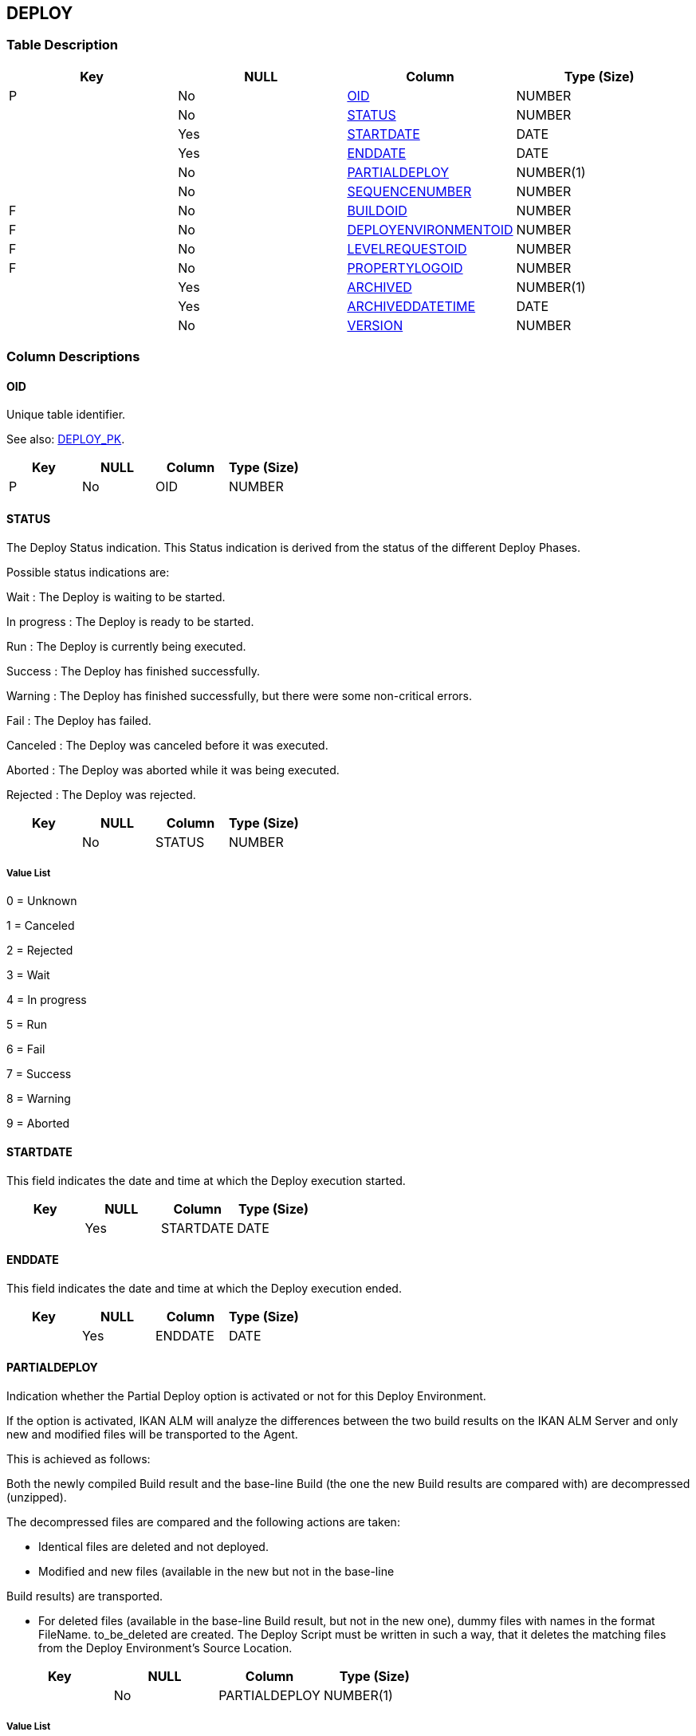 [[_t_deploy]]
== DEPLOY 
(((DEPLOY))) 


=== Table Description

[cols="1,1,1,1", frame="topbot", options="header"]
|===
| Key
| NULL
| Column
| Type (Size)


|P
|No
|<<DEPLOY.adoc#_cd_deploy_oid,OID>>
|NUMBER

|
|No
|<<DEPLOY.adoc#_cd_deploy_status,STATUS>>
|NUMBER

|
|Yes
|<<DEPLOY.adoc#_cd_deploy_startdate,STARTDATE>>
|DATE

|
|Yes
|<<DEPLOY.adoc#_cd_deploy_enddate,ENDDATE>>
|DATE

|
|No
|<<DEPLOY.adoc#_cd_deploy_partialdeploy,PARTIALDEPLOY>>
|NUMBER(1)

|
|No
|<<DEPLOY.adoc#_cd_deploy_sequencenumber,SEQUENCENUMBER>>
|NUMBER

|F
|No
|<<DEPLOY.adoc#_cd_deploy_buildoid,BUILDOID>>
|NUMBER

|F
|No
|<<DEPLOY.adoc#_cd_deploy_deployenvironmentoid,DEPLOYENVIRONMENTOID>>
|NUMBER

|F
|No
|<<DEPLOY.adoc#_cd_deploy_levelrequestoid,LEVELREQUESTOID>>
|NUMBER

|F
|No
|<<DEPLOY.adoc#_cd_deploy_propertylogoid,PROPERTYLOGOID>>
|NUMBER

|
|Yes
|<<DEPLOY.adoc#_cd_deploy_archived,ARCHIVED>>
|NUMBER(1)

|
|Yes
|<<DEPLOY.adoc#_cd_deploy_archiveddatetime,ARCHIVEDDATETIME>>
|DATE

|
|No
|<<DEPLOY.adoc#_cd_deploy_version,VERSION>>
|NUMBER
|===

=== Column Descriptions

[[_cd_deploy_oid]]
==== OID 
(((DEPLOY ,OID)))  (((OID (DEPLOY)))) 
Unique table identifier.

See also: <<DEPLOY.adoc#_i_deploy_deploy_pk,DEPLOY_PK>>.

[cols="1,1,1,1", frame="topbot", options="header"]
|===
| Key
| NULL
| Column
| Type (Size)


|P
|No
|OID
|NUMBER
|===

[[_cd_deploy_status]]
==== STATUS 
(((DEPLOY ,STATUS)))  (((STATUS (DEPLOY)))) 
The Deploy Status indication. This Status indication is derived from the status of the different Deploy Phases.

Possible status indications are:

Wait : The Deploy is waiting to be started.

In progress : The Deploy is ready to be started.

Run : The Deploy is currently being executed.

Success : The Deploy has finished successfully.

Warning : The Deploy has finished successfully, but there were some non-critical errors.

Fail : The Deploy has failed.

Canceled : The Deploy was canceled before it was executed.

Aborted : The Deploy was aborted while it was being executed.

Rejected : The Deploy was rejected.


[cols="1,1,1,1", frame="topbot", options="header"]
|===
| Key
| NULL
| Column
| Type (Size)


|
|No
|STATUS
|NUMBER
|===

===== Value List
0 = Unknown

1 = Canceled

2 = Rejected

3 = Wait

4 = In progress

5 = Run

6 = Fail

7 = Success

8 = Warning

9 = Aborted


[[_cd_deploy_startdate]]
==== STARTDATE 
(((DEPLOY ,STARTDATE)))  (((STARTDATE (DEPLOY)))) 
This field indicates the date and time at which the Deploy execution started.


[cols="1,1,1,1", frame="topbot", options="header"]
|===
| Key
| NULL
| Column
| Type (Size)


|
|Yes
|STARTDATE
|DATE
|===

[[_cd_deploy_enddate]]
==== ENDDATE 
(((DEPLOY ,ENDDATE)))  (((ENDDATE (DEPLOY)))) 
This field indicates the date and time at which the Deploy execution ended.


[cols="1,1,1,1", frame="topbot", options="header"]
|===
| Key
| NULL
| Column
| Type (Size)


|
|Yes
|ENDDATE
|DATE
|===

[[_cd_deploy_partialdeploy]]
==== PARTIALDEPLOY 
(((DEPLOY ,PARTIALDEPLOY)))  (((PARTIALDEPLOY (DEPLOY)))) 
Indication whether the Partial Deploy option is activated or not for this Deploy Environment.

If the option is activated, IKAN ALM will analyze the differences between the two build results on the IKAN ALM Server and only new and modified files will be transported to the Agent.

This is achieved as follows:

Both the newly compiled Build result and the base-line Build (the one the new Build results are compared with) are decompressed (unzipped).

The decompressed files are compared and the following actions are taken:

* Identical files are deleted and not deployed.

* Modified and new files (available in the new but not in the base-line

Build results) are transported.

* For deleted files (available in the base-line Build result, but not in the new one), dummy files with names in the format FileName. to_be_deleted are created. The Deploy Script must be written in such a way, that it deletes the matching files from the Deploy Environment`'s Source Location.


[cols="1,1,1,1", frame="topbot", options="header"]
|===
| Key
| NULL
| Column
| Type (Size)


|
|No
|PARTIALDEPLOY
|NUMBER(1)
|===

===== Value List
0 = no

1 = yes


[[_cd_deploy_sequencenumber]]
==== SEQUENCENUMBER 
(((DEPLOY ,SEQUENCENUMBER)))  (((SEQUENCENUMBER (DEPLOY)))) 
The Sequence Number of the Deploy.

Deploys are executed sequentially in the order of their Sequence Number. Deploys that have the same Sequence Number are executed in parallel.


[cols="1,1,1,1", frame="topbot", options="header"]
|===
| Key
| NULL
| Column
| Type (Size)


|
|No
|SEQUENCENUMBER
|NUMBER
|===

[[_cd_deploy_buildoid]]
==== BUILDOID 
(((DEPLOY ,BUILDOID)))  (((BUILDOID (DEPLOY)))) 
Identifier for the BUILD table.

For more information, refer to the description of the foreign key DEPLOY_FK_1.

See also: <<DEPLOY.adoc#_i_deploy_deploy_fk_1,DEPLOY_FK_1>>.

[cols="1,1,1,1", frame="topbot", options="header"]
|===
| Key
| NULL
| Column
| Type (Size)


|F
|No
|BUILDOID
|NUMBER
|===

[[_cd_deploy_deployenvironmentoid]]
==== DEPLOYENVIRONMENTOID 
(((DEPLOY ,DEPLOYENVIRONMENTOID)))  (((DEPLOYENVIRONMENTOID (DEPLOY)))) 
Identifier for the DEPLOYENVIRONMENT table.

For more information, refer to the description of the foreign key DEPLOY_FK_2.

See also: <<DEPLOY.adoc#_i_deploy_deploy_fk_2,DEPLOY_FK_2>>.

[cols="1,1,1,1", frame="topbot", options="header"]
|===
| Key
| NULL
| Column
| Type (Size)


|F
|No
|DEPLOYENVIRONMENTOID
|NUMBER
|===

[[_cd_deploy_levelrequestoid]]
==== LEVELREQUESTOID 
(((DEPLOY ,LEVELREQUESTOID)))  (((LEVELREQUESTOID (DEPLOY)))) 
Identifier for the LEVELREQUEST table.

For more information, refer to the description of the foreign key DEPLOY_FK_3.

See also: <<DEPLOY.adoc#_i_deploy_deploy_fk_3,DEPLOY_FK_3>>.

[cols="1,1,1,1", frame="topbot", options="header"]
|===
| Key
| NULL
| Column
| Type (Size)


|F
|No
|LEVELREQUESTOID
|NUMBER
|===

[[_cd_deploy_propertylogoid]]
==== PROPERTYLOGOID 
(((DEPLOY ,PROPERTYLOGOID)))  (((PROPERTYLOGOID (DEPLOY)))) 
Identifier for the PROPERTYLOG table.

For more information, refer to the description of the foreign key DEPLOY_FK_4.

See also: <<DEPLOY.adoc#_i_deploy_deploy_fk_4,DEPLOY_FK_4>>.

[cols="1,1,1,1", frame="topbot", options="header"]
|===
| Key
| NULL
| Column
| Type (Size)


|F
|No
|PROPERTYLOGOID
|NUMBER
|===

[[_cd_deploy_archived]]
==== ARCHIVED 
(((DEPLOY ,ARCHIVED)))  (((ARCHIVED (DEPLOY)))) 
For internal use only.


[cols="1,1,1,1", frame="topbot", options="header"]
|===
| Key
| NULL
| Column
| Type (Size)


|
|Yes
|ARCHIVED
|NUMBER(1)
|===

===== Value List
0 = no

1 = yes


[[_cd_deploy_archiveddatetime]]
==== ARCHIVEDDATETIME 
(((DEPLOY ,ARCHIVEDDATETIME)))  (((ARCHIVEDDATETIME (DEPLOY)))) 
For internal use only.


[cols="1,1,1,1", frame="topbot", options="header"]
|===
| Key
| NULL
| Column
| Type (Size)


|
|Yes
|ARCHIVEDDATETIME
|DATE
|===

[[_cd_deploy_version]]
==== VERSION 
(((DEPLOY ,VERSION)))  (((VERSION (DEPLOY)))) 
For internal use only.


[cols="1,1,1,1", frame="topbot", options="header"]
|===
| Key
| NULL
| Column
| Type (Size)


|
|No
|VERSION
|NUMBER
|===

=== Indexes

[cols="1,1,1,1,1", frame="topbot", options="header"]
|===
| Index
| Primary
| Unique
| Column(s)
| Source Table


| 
(((Primary Keys ,DEPLOY_PK))) [[_i_deploy_deploy_pk]]
DEPLOY_PK
|Yes
|Yes
|<<DEPLOY.adoc#_cd_deploy_oid,OID>>
|

| 
(((Foreign Keys ,DEPLOY_FK_1))) [[_i_deploy_deploy_fk_1]]
DEPLOY_FK_1
|No
|No
|<<DEPLOY.adoc#_cd_deploy_buildoid,BUILDOID>>
|<<BUILD.adoc#_t_build,BUILD>>

| 
(((Foreign Keys ,DEPLOY_FK_2))) [[_i_deploy_deploy_fk_2]]
DEPLOY_FK_2
|No
|No
|<<DEPLOY.adoc#_cd_deploy_deployenvironmentoid,DEPLOYENVIRONMENTOID>>
|<<DEPLOYENVIRONMENT.adoc#_t_deployenvironment,DEPLOYENVIRONMENT>>

| 
(((Foreign Keys ,DEPLOY_FK_3))) [[_i_deploy_deploy_fk_3]]
DEPLOY_FK_3
|No
|No
|<<DEPLOY.adoc#_cd_deploy_levelrequestoid,LEVELREQUESTOID>>
|<<LEVELREQUEST.adoc#_t_levelrequest,LEVELREQUEST>>

| 
(((Foreign Keys ,DEPLOY_FK_4))) [[_i_deploy_deploy_fk_4]]
DEPLOY_FK_4
|No
|No
|<<DEPLOY.adoc#_cd_deploy_propertylogoid,PROPERTYLOGOID>>
|<<PROPERTYLOG.adoc#_t_propertylog,PROPERTYLOG>>
|===

=== Relationships

==== Referenced Tables

===== BUILD

Refer to the chapter <<BUILD.adoc#_t_build,BUILD>> for a detailed description of the table.

[cols="1,1", frame="topbot", options="header"]
|===
| Foreign Key
| Referenced Column(s)


|DEPLOY_FK_1
|<<BUILD.adoc#_cd_build_oid,OID>>
|===

===== DEPLOYENVIRONMENT

Refer to the chapter <<DEPLOYENVIRONMENT.adoc#_t_deployenvironment,DEPLOYENVIRONMENT>> for a detailed description of the table.

[cols="1,1", frame="topbot", options="header"]
|===
| Foreign Key
| Referenced Column(s)


|DEPLOY_FK_2
|<<DEPLOYENVIRONMENT.adoc#_cd_deployenvironment_oid,OID>>
|===

===== LEVELREQUEST

Refer to the chapter <<LEVELREQUEST.adoc#_t_levelrequest,LEVELREQUEST>> for a detailed description of the table.

[cols="1,1", frame="topbot", options="header"]
|===
| Foreign Key
| Referenced Column(s)


|DEPLOY_FK_3
|<<LEVELREQUEST.adoc#_cd_levelrequest_oid,OID>>
|===

===== PROPERTYLOG

Refer to the chapter <<PROPERTYLOG.adoc#_t_propertylog,PROPERTYLOG>> for a detailed description of the table.

[cols="1,1", frame="topbot", options="header"]
|===
| Foreign Key
| Referenced Column(s)


|DEPLOY_FK_4
|<<PROPERTYLOG.adoc#_cd_propertylog_oid,OID>>
|===

==== Referencing Tables

===== DEPLOYLOG

Refer to the chapter <<DEPLOYLOG.adoc#_t_deploylog,DEPLOYLOG>> for a detailed description of the table.

[cols="1,1", frame="topbot", options="header"]
|===
| Foreign Key
| Referencing Column


|DEPLOYLOG_FK_1
|<<DEPLOYLOG.adoc#_cd_deploylog_deployoid,DEPLOYOID>>
|===

=== Report Labels 
(((Report Labels ,DEPLOY))) 
*DEPLOY_ARCHIVED_LABEL*

[cols="1,1", frame="none"]
|===

|

English:
|Archived

|

French:
|Archivé(e)

|

German:
|Archiviert
|===
*DEPLOY_ARCHIVEDDATETIME_LABEL*

[cols="1,1", frame="none"]
|===

|

English:
|Archive Date/Time

|

French:
|Date/heure archivage

|

German:
|Datum/Zeit Archivierung
|===
*DEPLOY_BUILDOID_LABEL*

[cols="1,1", frame="none"]
|===

|

English:
|OID

|

French:
|OID

|

German:
|OID
|===
*DEPLOY_DEPLOYENVIRONMENTOID_LABEL*

[cols="1,1", frame="none"]
|===

|

English:
|OID

|

French:
|OID

|

German:
|OID
|===
*DEPLOY_ENDDATE_LABEL*

[cols="1,1", frame="none"]
|===

|

English:
|End Date/Time

|

French:
|Fin d'exécution

|

German:
|Ausführungsende
|===
*DEPLOY_LEVELREQUESTOID_LABEL*

[cols="1,1", frame="none"]
|===

|

English:
|OID

|

French:
|OID

|

German:
|OID
|===
*DEPLOY_OID_LABEL*

[cols="1,1", frame="none"]
|===

|

English:
|OID

|

French:
|OID

|

German:
|OID
|===
*DEPLOY_PARTIALDEPLOY_LABEL*

[cols="1,1", frame="none"]
|===

|

English:
|Partial Deploy

|

French:
|Déploiement partiel

|

German:
|Partielle Auslieferung
|===
*DEPLOY_PROPERTYLOGOID_LABEL*

[cols="1,1", frame="none"]
|===

|

English:
|OID

|

French:
|OID

|

German:
|OID
|===
*DEPLOY_SEQUENCENUMBER_LABEL*

[cols="1,1", frame="none"]
|===

|

English:
|Sequence Number

|

French:
|Numéro de séquence

|

German:
|Sequenznummer
|===
*DEPLOY_STARTDATE_LABEL*

[cols="1,1", frame="none"]
|===

|

English:
|Start Date/Time

|

French:
|Début d'exécution

|

German:
|Ausführungsbeginn
|===
*DEPLOY_STATUS_LABEL*

[cols="1,1", frame="none"]
|===

|

English:
|Status

|

French:
|Statut

|

German:
|Status
|===
*DEPLOY_VERSION_LABEL*

[cols="1,1", frame="none"]
|===

|

English:
|Version

|

French:
|Version

|

German:
|Version
|===